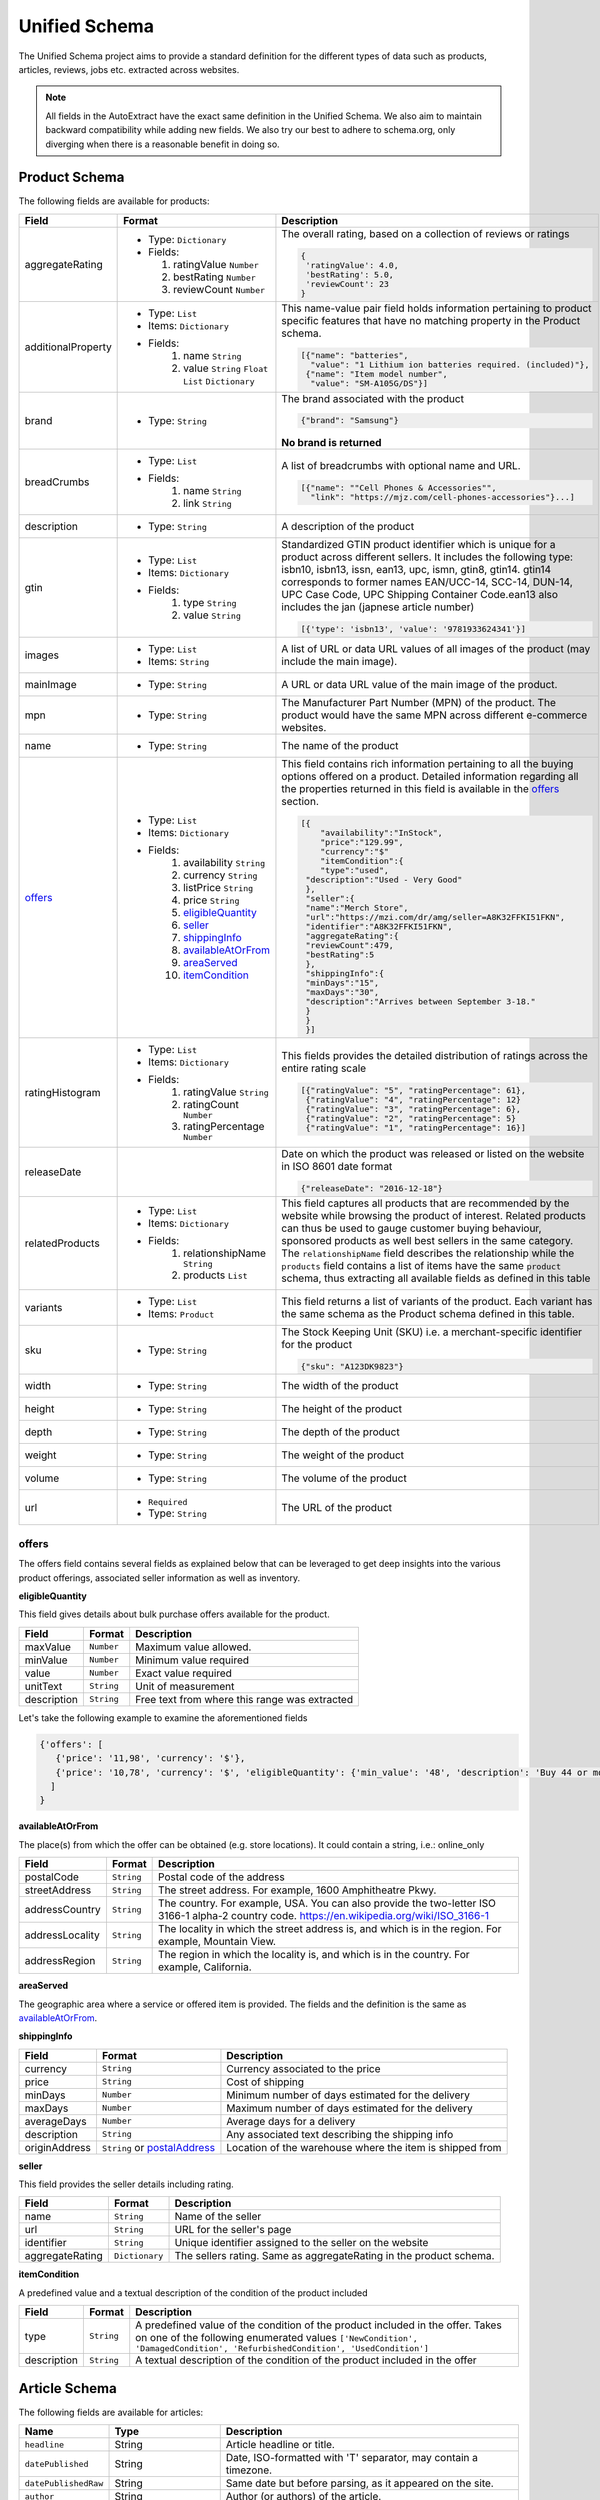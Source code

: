 .. _unified_schema:

============================
Unified Schema
============================


The Unified Schema project aims to provide a standard definition for the different types of data such as products,
articles, reviews, jobs etc. extracted across websites.

.. note::

    All fields in the AutoExtract have the exact same definition in the Unified Schema. We also aim to maintain
    backward compatibility while adding new fields. We also try our best to adhere to schema.org, only diverging when
    there is a reasonable benefit in doing so.



Product Schema
============================

The following fields are available for products:

======================= ================================ ===============================================================
  Field                 Format                           Description
======================= ================================ ===============================================================
  aggregateRating       - Type: ``Dictionary``           The overall rating, based on a collection of reviews or ratings
                        - Fields:
                                                         |rating|

                          1. ratingValue ``Number``      .. code-block:: javascript
                          2. bestRating ``Number``
                          3. reviewCount ``Number``        {
                                                            'ratingValue': 4.0,
                                                            'bestRating': 5.0,
                                                            'reviewCount': 23
                                                           }

  additionalProperty    - Type: ``List``                 This name-value pair field holds information pertaining to
                        - Items: ``Dictionary``          product specific features that have no matching property in the
                        - Fields:                        Product schema.
                           1. name ``String``
                           2. value ``String``
                              ``Float`` ``List``         |product_info|
                              ``Dictionary``
                                                         .. code-block:: javascript

                                                          [{"name": "batteries",
                                                            "value": "1 Lithium ion batteries required. (included)"},
                                                           {"name": "Item model number",
                                                            "value": "SM-A105G/DS"}]

  brand                 - Type: ``String``               The brand associated with the product

                                                         |brand|

                                                         .. code-block:: javascript

                                                            {"brand": "Samsung"}

                                                         |brand_not|

                                                         **No brand is returned**

  breadCrumbs           - Type: ``List``                 A list of breadcrumbs with optional name and URL.
                        - Fields:
                           1. name ``String``            .. code-block:: javascript
                           2. link ``String``
                                                          [{"name": ""Cell Phones & Accessories"",
                                                            "link": "https://mjz.com/cell-phones-accessories"}...]

  description           - Type: ``String``               A description of the product

  gtin                  - Type: ``List``
                        - Items: ``Dictionary``          Standardized GTIN product identifier which is unique for a
                        - Fields:                        product across different sellers. It includes the following
                           1. type ``String``            type: isbn10, isbn13, issn, ean13, upc, ismn, gtin8, gtin14.
                           2. value ``String``           gtin14 corresponds to former names EAN/UCC-14, SCC-14, DUN-14,
                                                         UPC Case Code, UPC Shipping Container Code.ean13 also includes
                                                         the jan (japnese article number)

                                                         .. code-block:: javascript

                                                           [{'type': 'isbn13', 'value': '9781933624341'}]

  images                - Type: ``List``                 A list of URL or data URL values of all images of the product
                        - Items: ``String``              (may include the main image).

  mainImage             - Type: ``String``               A URL or data URL value of the main image of the product.


  mpn                   - Type: ``String``               The Manufacturer Part Number (MPN) of the product. The product
                                                         would have the same MPN across different e-commerce websites.

  name                  - Type: ``String``               The name of the product

  offers_               - Type: ``List``                 This field contains rich information pertaining to all the
                        - Items: ``Dictionary``          buying options offered on a product. Detailed information
                        - Fields:                        regarding all the properties returned in this field is
                           1. availability ``String``    available in the offers_ section. |offers2|
                           2. currency ``String``
                           3. listPrice ``String``       .. code-block:: javascript
                           4. price ``String``
                           5. eligibleQuantity_             [{
                           6. seller_                           "availability":"InStock",
                           7. shippingInfo_                     "price":"129.99",
                           8. availableAtOrFrom_                "currency":"$"
                           9. areaServed_                       "itemCondition":{
                           10. itemCondition_                   "type":"used",
                                                             "description":"Used - Very Good"
                                                             },
                                                             "seller":{
                                                             "name":"Merch Store",
                                                             "url":"https://mzi.com/dr/amg/seller=A8K32FFKI51FKN",
                                                             "identifier":"A8K32FFKI51FKN",
                                                             "aggregateRating":{
                                                             "reviewCount":479,
                                                             "bestRating":5
                                                             },
                                                             "shippingInfo":{
                                                             "minDays":"15",
                                                             "maxDays":"30",
                                                             "description":"Arrives between September 3-18."
                                                             }
                                                             }
                                                             }]


  ratingHistogram       - Type: ``List``                 This fields provides the detailed distribution of ratings
                        - Items: ``Dictionary``          across the entire rating scale
                        - Fields:
                           1. ratingValue ``String``     |histogram|
                           2. ratingCount ``Number``
                           3. ratingPercentage           .. code-block:: javascript
                              ``Number``
                                                           [{"ratingValue": "5", "ratingPercentage": 61},
                                                            {"ratingValue": "4", "ratingPercentage": 12}
                                                            {"ratingValue": "3", "ratingPercentage": 6},
                                                            {"ratingValue": "2", "ratingPercentage": 5}
                                                            {"ratingValue": "1", "ratingPercentage": 16}]

  releaseDate                                            Date on which the product was released or listed on the website
                                                         in ISO 8601 date format

                                                         .. code-block:: javascript

                                                           {"releaseDate": "2016-12-18"}

  relatedProducts       - Type: ``List``                 This field captures all products that are recommended by the
                        - Items: ``Dictionary``          website while browsing the product of interest.
                        - Fields:                        Related products can thus be used to gauge customer buying
                           1. relationshipName           behaviour, sponsored products as well best sellers in the
                              ``String``                 same category.
                           2. products ``List``          The ``relationshipName`` field describes the relationship while
                                                         the ``products`` field contains a list of items have the same
                                                         ``product`` schema, thus extracting all available fields as
                                                         defined in this table

                                                         |related_products|

  variants              - Type: ``List``                 This field returns a list of variants of the product.
                        - Items: ``Product``             Each variant has the same schema as the Product schema defined
                                                         in this table.

  sku                   - Type: ``String``               The Stock Keeping Unit (SKU) i.e. a merchant-specific
                                                         identifier for the product

                                                         |sku|

                                                         .. code-block:: javascript

                                                           {"sku": "A123DK9823"}

  width                 - Type: ``String``               The width of the product

  height                - Type: ``String``               The height of the product

  depth                 - Type: ``String``               The depth of the product

  weight                - Type: ``String``               The weight of the product

  volume                - Type: ``String``               The volume of the product

  url                   - ``Required``                     The URL of the product
                        - Type: ``String``
======================= ================================ ===============================================================



.. _offers:

offers
_______

The offers field contains several fields as explained below that can be leveraged to get deep insights into the
various product offerings, associated seller information as well as inventory.


.. _eligibleQuantity:

**eligibleQuantity**

This field gives details about bulk purchase offers available for the product.

======================= ================================ ===============================================================
  Field                 Format                           Description
======================= ================================ ===============================================================
 maxValue               ``Number``                        Maximum value allowed.
 minValue               ``Number``                        Minimum value required
 value                  ``Number``                        Exact value required
 unitText               ``String``                        Unit of measurement
 description            ``String``                        Free text from where this range was extracted
======================= ================================ ===============================================================

Let's take the following example to examine the aforementioned fields

|bulk_offer|

.. code-block:: javascript

    {'offers': [
       {'price': '11,98', 'currency': '$'},
       {'price': '10,78', 'currency': '$', 'eligibleQuantity': {'min_value': '48', 'description': 'Buy 44 or more $9.33'}}
      ]
    }

.. _availableAtOrFrom:

**availableAtOrFrom**

The place(s) from which the offer can be obtained (e.g. store locations). It could contain a string, i.e.: online_only

.. _postalAddress:

======================= ================================ ===============================================================
  Field                 Format                           Description
======================= ================================ ===============================================================
 postalCode              ``String``                       Postal code of the address
 streetAddress           ``String``                       The street address. For example, 1600 Amphitheatre Pkwy.
 addressCountry          ``String``                       The country. For example, USA. You can also provide the
                                                          two-letter ISO 3166-1 alpha-2 country code.
                                                          https://en.wikipedia.org/wiki/ISO_3166-1
 addressLocality        ``String``                        The locality in which the street address is, and which is in
                                                          the region. For example, Mountain View.
 addressRegion          ``String``                        The region in which the locality is, and which is in the
                                                          country. For example, California.
======================= ================================ ===============================================================

.. _areaServed:

**areaServed**

The geographic area where a service or offered item is provided. The fields and the definition is the same as
availableAtOrFrom_.

.. _shippingInfo:

**shippingInfo**


======================= ================================ ===============================================================
  Field                 Format                           Description
======================= ================================ ===============================================================
currency                ``String``                       Currency associated to the price
price                   ``String``                       Cost of shipping
minDays                 ``Number``                       Minimum number of days estimated for the delivery
maxDays                 ``Number``                       Maximum number of days estimated for the delivery
averageDays             ``Number``                       Average days for a delivery
description             ``String``                       Any associated text describing the shipping info
originAddress           ``String``  or postalAddress_    Location of the warehouse where the item is shipped from
======================= ================================ ===============================================================

.. _seller:

**seller**

This field provides the seller details including rating.

======================= ================================ ===============================================================
  Field                 Format                           Description
======================= ================================ ===============================================================
name                    ``String``                       Name of the seller
url                     ``String``                       URL for the seller's page
identifier              ``String``                       Unique identifier assigned to the seller on the website
aggregateRating         ``Dictionary``                   The sellers rating. Same as aggregateRating in the product
                                                         schema.
======================= ================================ ===============================================================


.. _itemCondition:

**itemCondition**

A predefined value and a textual description of the condition of the product included

======================= ================================ ===============================================================
  Field                 Format                           Description
======================= ================================ ===============================================================
type                    ``String``                       A predefined value of the condition of the product included
                                                         in the offer.
                                                         Takes on one of the following enumerated values
                                                         ``['NewCondition', 'DamagedCondition', 'RefurbishedCondition',
                                                         'UsedCondition']``
description             ``String``                       A textual description of the condition of the product included
                                                         in the offer
======================= ================================ ===============================================================

Article Schema
============================

The following fields are available for articles:

======================   =======================================  ===========
Name                     Type                                     Description
======================   =======================================  ===========
``headline``             String                                   Article headline or title.
``datePublished``        String                                   Date, ISO-formatted with 'T' separator, may contain a timezone.
``datePublishedRaw``     String                                   Same date but before parsing, as it appeared on the site.
``author``               String                                   Author (or authors) of the article.
``authorsList``          List of strings                          All authors of the article split into separate strings, for example the
                                                                  ``author`` value might be ``"Alice and Bob"`` and ``authorList`` value
                                                                  ``["Alice", "Bob"]``, while for a single author
                                                                  ``author`` value might be ``"Alice Johnes"`` and ``authorList`` value
                                                                  ``["Alice Johnes"]``.
``inLanguage``           String                                   Language of the article, as an ISO 639-1 language code.
``breadcrumbs``          List of dictionaries with                A list of breadcrumbs (a specific navigation element) with optional name and URL.
                         ``name`` and ``link`` optional
                         string fields
``mainImage``            String                                   A URL or data URL value of the main image of the article.
``images``               List of strings                          A list of URL or data URL values of all images of the article (may include the main image).
``description``          String                                   A short summary of the article, human-provided if available, or auto-generated.
``articleBody``          String                                   Text of the article, including sub-headings and image captions, with newline separators.
``articleBodyRaw``       String                                   html of the article body.
``videoUrls``            List of strings                          A list of URLs of all videos inside the article body.
``audioUrls``            List of strings                          A list of URLs of all audios inside the article body.
``probability``          Float                                    Probability that this is a single article page.
``url``                  String                                   URL of page where this article was extracted.
======================   =======================================  ===========


.. |histogram| image:: https://dl.dropboxusercontent.com/s/tqgvuujk362ztse/histogram.png
.. |related_products| image:: https://dl.dropboxusercontent.com/s/phzqh33r6pyjel0/related_products.png
.. |offers| image:: https://dl.dropboxusercontent.com/s/nvdjwwfyoo7hk6x/offers.png
.. |offers2| image:: https://dl.dropboxusercontent.com/s/s165a738ez4vsdq/offers2.png
.. |product_info| image:: https://dl.dropboxusercontent.com/s/aqgdfeuvrrdjfek/product_info.png
.. |brand| image:: https://dl.dropboxusercontent.com/s/esun7ckldock2b2/brand.png
.. |brand_not| image:: https://dl.dropboxusercontent.com/s/q4l3qesmsqzvd8s/brand_not.png
.. |rating| image:: https://dl.dropboxusercontent.com/s/jgxjtnss6y68j78/rating.png
.. |sku| image:: https://dl.dropboxusercontent.com/s/3ymj186jxdaax8e/sku.png
.. |bulk_offer| image:: https://dl.dropboxusercontent.com/s/p1n2chkai13b9ww/bulk_offer.png
    :height: 300
.. _github: https://github.com/scrapinghub/unified-schema
